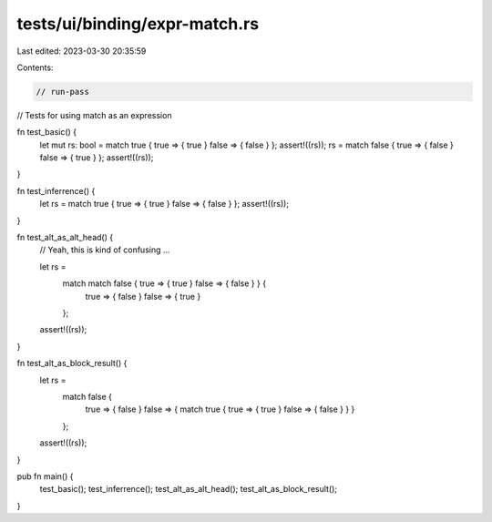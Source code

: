 tests/ui/binding/expr-match.rs
==============================

Last edited: 2023-03-30 20:35:59

Contents:

.. code-block:: rs

    // run-pass




// Tests for using match as an expression

fn test_basic() {
    let mut rs: bool = match true { true => { true } false => { false } };
    assert!((rs));
    rs = match false { true => { false } false => { true } };
    assert!((rs));
}

fn test_inferrence() {
    let rs = match true { true => { true } false => { false } };
    assert!((rs));
}

fn test_alt_as_alt_head() {
    // Yeah, this is kind of confusing ...

    let rs =
        match match false { true => { true } false => { false } } {
          true => { false }
          false => { true }
        };
    assert!((rs));
}

fn test_alt_as_block_result() {
    let rs =
        match false {
          true => { false }
          false => { match true { true => { true } false => { false } } }
        };
    assert!((rs));
}

pub fn main() {
    test_basic();
    test_inferrence();
    test_alt_as_alt_head();
    test_alt_as_block_result();
}


